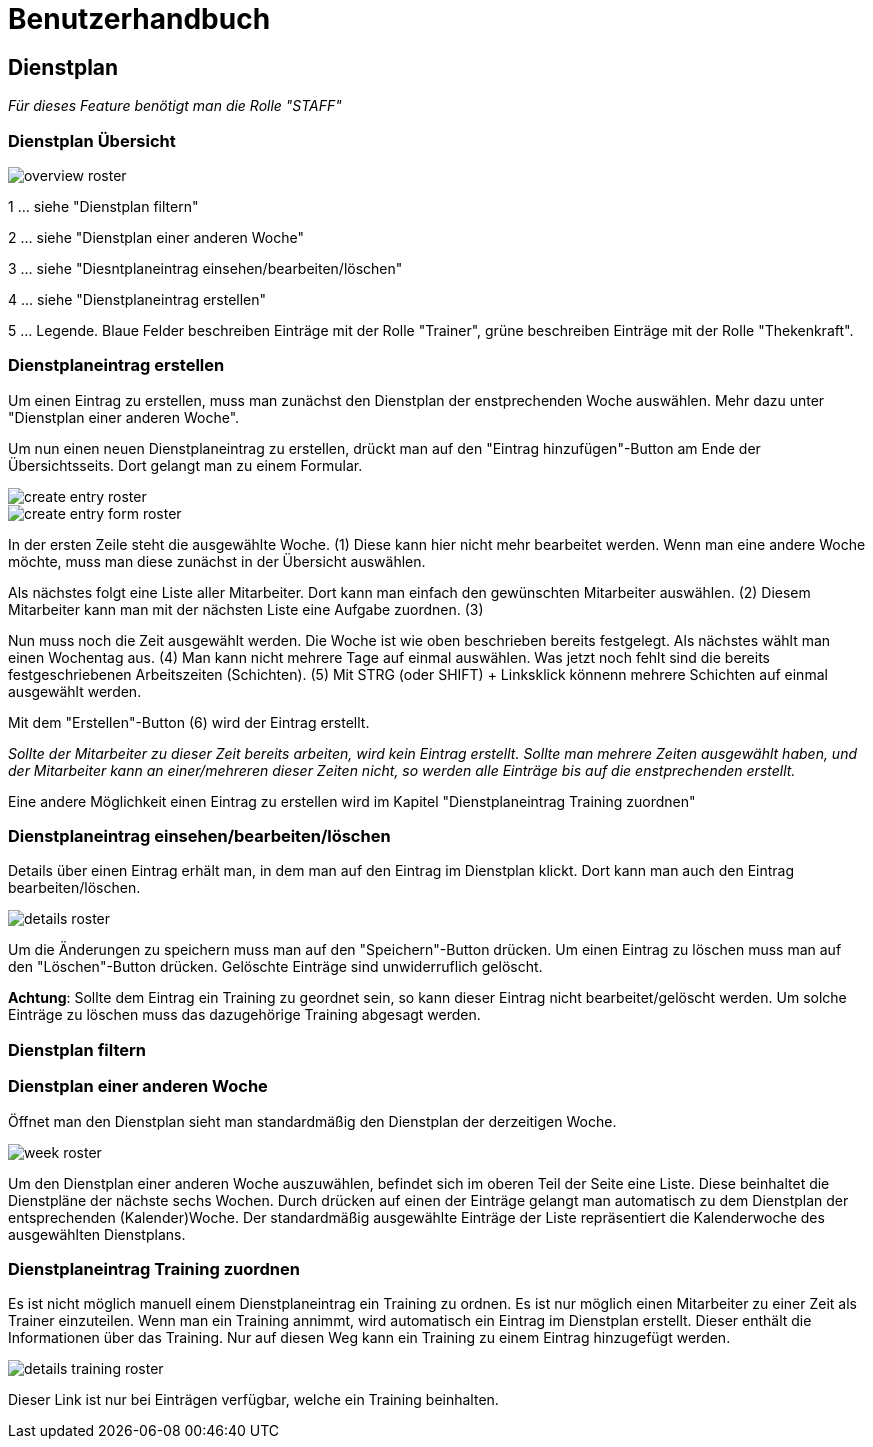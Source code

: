 = Benutzerhandbuch

== Dienstplan
__Für dieses Feature benötigt man die Rolle "STAFF"__

=== Dienstplan Übersicht

image::user_guide/overview_roster.png[]

1 ... siehe "Dienstplan filtern"

2 ... siehe "Dienstplan einer anderen Woche"

3 ... siehe "Diesntplaneintrag einsehen/bearbeiten/löschen"

4 ... siehe "Dienstplaneintrag erstellen"

5 ... Legende. Blaue Felder beschreiben Einträge mit der Rolle "Trainer", grüne beschreiben Einträge mit der Rolle "Thekenkraft".

=== Dienstplaneintrag erstellen

Um einen Eintrag zu erstellen, muss man zunächst den Dienstplan der enstprechenden Woche auswählen. Mehr dazu unter "Dienstplan einer anderen Woche".

Um nun einen neuen Dienstplaneintrag zu erstellen, drückt man auf den "Eintrag hinzufügen"-Button am Ende der Übersichtsseits. Dort gelangt man zu einem Formular.

image::user_guide/create_entry_roster.png[]

image::user_guide/create_entry_form_roster.png[]

In der ersten Zeile steht die ausgewählte Woche. (1) Diese kann hier nicht mehr bearbeitet werden. Wenn man eine andere Woche möchte, muss man diese zunächst in der Übersicht auswählen.

Als nächstes folgt eine Liste aller Mitarbeiter. Dort kann man einfach den gewünschten Mitarbeiter auswählen. (2) Diesem Mitarbeiter kann man mit der nächsten Liste eine Aufgabe zuordnen. (3)

Nun muss noch die Zeit ausgewählt werden. Die Woche ist wie oben beschrieben bereits festgelegt. Als nächstes wählt man einen Wochentag aus. (4) Man kann nicht mehrere Tage auf einmal auswählen. Was jetzt noch fehlt sind die bereits festgeschriebenen Arbeitszeiten (Schichten). (5) Mit STRG (oder SHIFT) + Linksklick könnenn mehrere Schichten auf einmal ausgewählt werden. 

Mit dem "Erstellen"-Button (6) wird der Eintrag erstellt.

__Sollte der Mitarbeiter zu dieser Zeit bereits arbeiten, wird kein Eintrag erstellt. Sollte man mehrere Zeiten ausgewählt haben, und der Mitarbeiter kann an einer/mehreren dieser Zeiten nicht, so werden alle Einträge bis auf die enstprechenden erstellt.__

Eine andere Möglichkeit einen Eintrag zu erstellen wird im Kapitel "Dienstplaneintrag Training zuordnen"

=== Dienstplaneintrag einsehen/bearbeiten/löschen

Details über einen Eintrag erhält man, in dem man auf den Eintrag im Dienstplan klickt.
Dort kann man auch den Eintrag bearbeiten/löschen.

image::user_guide/details_roster.png[]

Um die Änderungen zu speichern muss man auf den "Speichern"-Button drücken. Um einen Eintrag zu löschen muss man auf den "Löschen"-Button drücken. Gelöschte Einträge sind unwiderruflich gelöscht.

*Achtung*: Sollte dem Eintrag ein Training zu geordnet sein, so kann dieser Eintrag nicht bearbeitet/gelöscht werden. Um solche Einträge zu löschen muss das dazugehörige Training abgesagt werden.

=== Dienstplan filtern

=== Dienstplan einer anderen Woche

Öffnet man den Dienstplan sieht man standardmäßig den Dienstplan der derzeitigen Woche.

image::user_guide/week_roster.png[]

Um den Dienstplan einer anderen Woche auszuwählen, befindet sich im oberen Teil der Seite eine Liste. Diese beinhaltet die Dienstpläne der nächste sechs Wochen. Durch drücken auf einen der Einträge gelangt man automatisch zu dem Dienstplan der entsprechenden (Kalender)Woche. Der standardmäßig ausgewählte Einträge der Liste repräsentiert die Kalenderwoche des ausgewählten Dienstplans.

=== Dienstplaneintrag Training zuordnen

Es ist nicht möglich manuell einem Dienstplaneintrag ein Training zu ordnen. Es ist nur möglich einen Mitarbeiter zu einer Zeit als Trainer einzuteilen. Wenn man ein Training annimmt, wird automatisch ein Eintrag im Dienstplan erstellt. Dieser enthält die Informationen über das Training. Nur auf diesen Weg kann ein Training zu einem Eintrag hinzugefügt werden.

image::user_guide/details_training_roster.png[]

Dieser Link ist nur bei Einträgen verfügbar, welche ein Training beinhalten.

